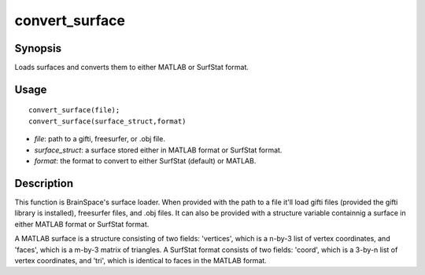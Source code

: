 .. _convert_surface:

convert_surface
==============================

Synopsis
---------

Loads surfaces and converts them to either MATLAB or SurfStat format. 

Usage 
----------
::

    convert_surface(file);
    convert_surface(surface_struct,format)

- *file*: path to a gifti, freesurfer, or .obj file. 
- *surface_struct*: a surface stored either in MATLAB format or SurfStat format.
- *format*: the format to convert to either SurfStat (default) or MATLAB.


Description 
------------
This function is BrainSpace's surface loader. When provided with the path to a file it'll load gifti files (provided the gifti library is installed), freesurfer files, and .obj files. It can also be provided with a structure variable containnig a surface in either MATLAB format or SurfStat format. 

A MATLAB surface is a structure consisting of two fields: 'vertices', which is a n-by-3 list of vertex coordinates, and 'faces', which is a m-by-3 matrix of triangles. A SurfStat format consists of two fields: 'coord', which is a 3-by-n list of vertex coordinates, and 'tri', which is identical to faces in the MATLAB format. 

